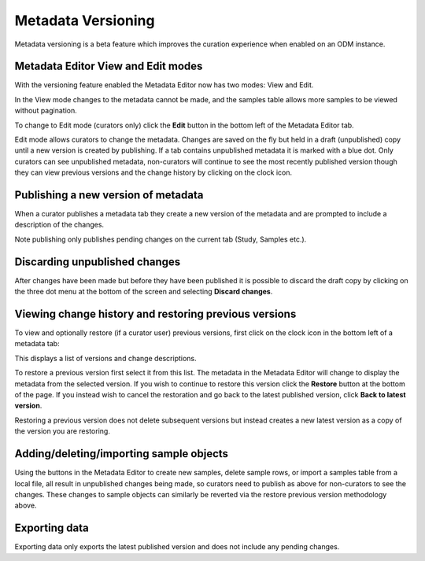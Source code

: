 Metadata Versioning
+++++++++++++++++++

Metadata versioning is a beta feature which improves the curation experience when enabled on an ODM instance.

Metadata Editor View and Edit modes
-----------------------------------

With the versioning feature enabled the Metadata Editor now has two modes: View and Edit.

In the View mode changes to the metadata cannot be made, and the samples table allows more samples to be viewed without pagination.

.. image:: images/versioning-view.png
   :scale: 25 %
   :align: center

To change to Edit mode (curators only) click the **Edit** button in the bottom left of the Metadata Editor tab.

.. image:: images/versioning-edit-button.png
   :scale: 35 %
   :align: center

Edit mode allows curators to change the metadata. Changes are saved on the fly but held in a draft (unpublished) copy until a new version is created by publishing. If a tab contains unpublished metadata it is marked with a blue dot. Only curators can see unpublished metadata, non-curators will continue to see the most recently published version though they can view previous versions and the change history by clicking on the clock icon.

.. image:: images/versioning-pending-tabs.png
   :scale: 35 %
   :align: center


Publishing a new version of metadata
------------------------------------

When a curator publishes a metadata tab they create a new version of the metadata and are prompted to include a description of the changes.

.. image:: images/versioning-dialogue.png
   :scale: 35 %
   :align: center

Note publishing only publishes pending changes on the current tab (Study, Samples etc.).

Discarding unpublished changes
------------------------------

After changes have been made but before they have been published it is possible to discard the draft copy by clicking on the three dot menu at the bottom of the screen and selecting **Discard changes**.

.. image:: images/versioning-discard.png
   :scale: 35 %
   :align: center


Viewing change history and restoring previous versions
------------------------------------------------------

To view and optionally restore (if a curator user) previous versions, first click on the clock icon in the bottom left of a metadata tab:

.. image:: images/versioning-history-icon.png
   :scale: 35 %
   :align: center

This displays a list of versions and change descriptions.

.. image:: images/versioning-history.png
   :scale: 35 %
   :align: center

To restore a previous version first select it from this list. The metadata in the Metadata Editor will change to display the metadata from the selected version. If you wish to continue to restore this version click the **Restore** button at the bottom of the page. If you instead wish to cancel the restoration and go back to the latest published version, click **Back to latest version**.

.. image:: images/versioning-confirm.png
   :scale: 35 %
   :align: center

Restoring a previous version does not delete subsequent versions but instead creates a new latest version as a copy of the version you are restoring.

Adding/deleting/importing sample objects
----------------------------------------

Using the buttons in the Metadata Editor to create new samples, delete sample rows, or import a samples table from a local file, all result in unpublished changes being made, so curators need to publish as above for non-curators to see the changes. These changes to sample objects can similarly be reverted via the restore previous version methodology above.

Exporting data
--------------

Exporting data only exports the latest published version and does not include any pending changes.
